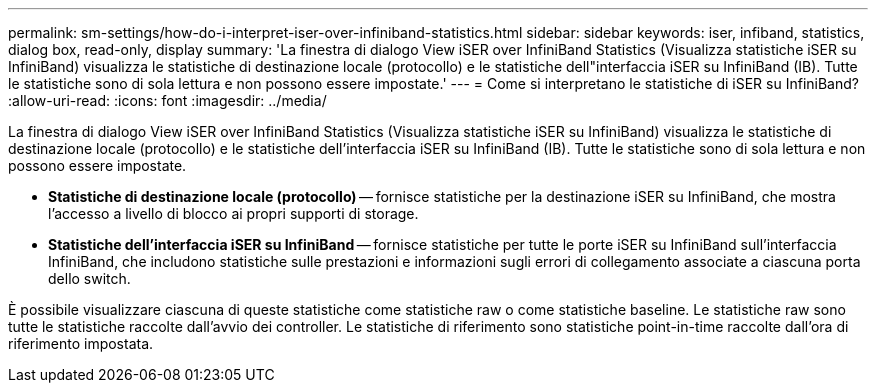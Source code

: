 ---
permalink: sm-settings/how-do-i-interpret-iser-over-infiniband-statistics.html 
sidebar: sidebar 
keywords: iser, infiband, statistics, dialog box, read-only, display 
summary: 'La finestra di dialogo View iSER over InfiniBand Statistics (Visualizza statistiche iSER su InfiniBand) visualizza le statistiche di destinazione locale (protocollo) e le statistiche dell"interfaccia iSER su InfiniBand (IB). Tutte le statistiche sono di sola lettura e non possono essere impostate.' 
---
= Come si interpretano le statistiche di iSER su InfiniBand?
:allow-uri-read: 
:icons: font
:imagesdir: ../media/


[role="lead"]
La finestra di dialogo View iSER over InfiniBand Statistics (Visualizza statistiche iSER su InfiniBand) visualizza le statistiche di destinazione locale (protocollo) e le statistiche dell'interfaccia iSER su InfiniBand (IB). Tutte le statistiche sono di sola lettura e non possono essere impostate.

* *Statistiche di destinazione locale (protocollo)* -- fornisce statistiche per la destinazione iSER su InfiniBand, che mostra l'accesso a livello di blocco ai propri supporti di storage.
* *Statistiche dell'interfaccia iSER su InfiniBand* -- fornisce statistiche per tutte le porte iSER su InfiniBand sull'interfaccia InfiniBand, che includono statistiche sulle prestazioni e informazioni sugli errori di collegamento associate a ciascuna porta dello switch.


È possibile visualizzare ciascuna di queste statistiche come statistiche raw o come statistiche baseline. Le statistiche raw sono tutte le statistiche raccolte dall'avvio dei controller. Le statistiche di riferimento sono statistiche point-in-time raccolte dall'ora di riferimento impostata.
